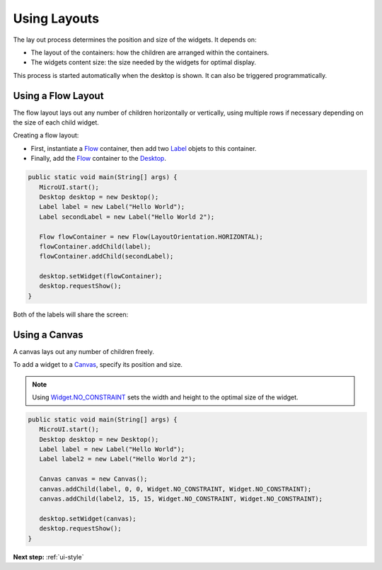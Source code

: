 .. _ui-using-layouts:

Using Layouts
=============

The lay out process determines the position and size of the widgets.
It depends on:

-  The layout of the containers: how the children are arranged within the containers.
-  The widgets content size: the size needed by the widgets for optimal display.

This process is started automatically when the desktop is shown.
It can also be triggered programmatically.

Using a Flow Layout
-------------------

The flow layout lays out any number of children horizontally or vertically, using multiple rows if necessary depending on the size of each child widget.

.. image:: images/flowexample.png
   :align: center

Creating a flow layout:

- First, instantiate a `Flow`_ container, then add two `Label`_ objets to this container. 
- Finally, add the `Flow`_ container to the `Desktop`_.

.. code:: java

   public static void main(String[] args) {
      MicroUI.start();
      Desktop desktop = new Desktop();
      Label label = new Label("Hello World");
      Label secondLabel = new Label("Hello World 2");

      Flow flowContainer = new Flow(LayoutOrientation.HORIZONTAL);
      flowContainer.addChild(label);
      flowContainer.addChild(secondLabel);

      desktop.setWidget(flowContainer);
      desktop.requestShow();
   }

Both of the labels will share the screen:

.. image:: images/flowusage.png
   :align: center

   
Using a Canvas
--------------

A canvas lays out any number of children freely.

To add a widget to a `Canvas`_, specify its position and size.

.. note::
   Using `Widget.NO_CONSTRAINT`_ sets the width and height to the optimal size of the widget.

.. code:: java

   public static void main(String[] args) {
      MicroUI.start();
      Desktop desktop = new Desktop();
      Label label = new Label("Hello World");
      Label label2 = new Label("Hello World 2");

      Canvas canvas = new Canvas();
      canvas.addChild(label, 0, 0, Widget.NO_CONSTRAINT, Widget.NO_CONSTRAINT);
      canvas.addChild(label2, 15, 15, Widget.NO_CONSTRAINT, Widget.NO_CONSTRAINT);

      desktop.setWidget(canvas);
      desktop.requestShow();
   }

.. image:: images/canvassample.png
 :align: center 

.. _Flow: https://repository.microej.com/javadoc/microej_5.x/apis/ej/widget/container/Flow.html
.. _Label: https://repository.microej.com/javadoc/microej_5.x/apis/ej/widget/basic/Label.html
.. _Desktop: https://repository.microej.com/javadoc/microej_5.x/apis/ej/mwt/Desktop.html
.. _Canvas: https://repository.microej.com/javadoc/microej_5.x/apis/ej/widget/container/Canvas.html
.. _Widget.NO_CONSTRAINT: https://repository.microej.com/javadoc/microej_5.x/apis/ej/mwt/Widget.html#NO_CONSTRAINT

**Next step:** :ref:`ui-style`

..
   | Copyright 2021-2022, MicroEJ Corp. Content in this space is free 
   for read and redistribute. Except if otherwise stated, modification 
   is subject to MicroEJ Corp prior approval.
   | MicroEJ is a trademark of MicroEJ Corp. All other trademarks and 
   copyrights are the property of their respective owners.

